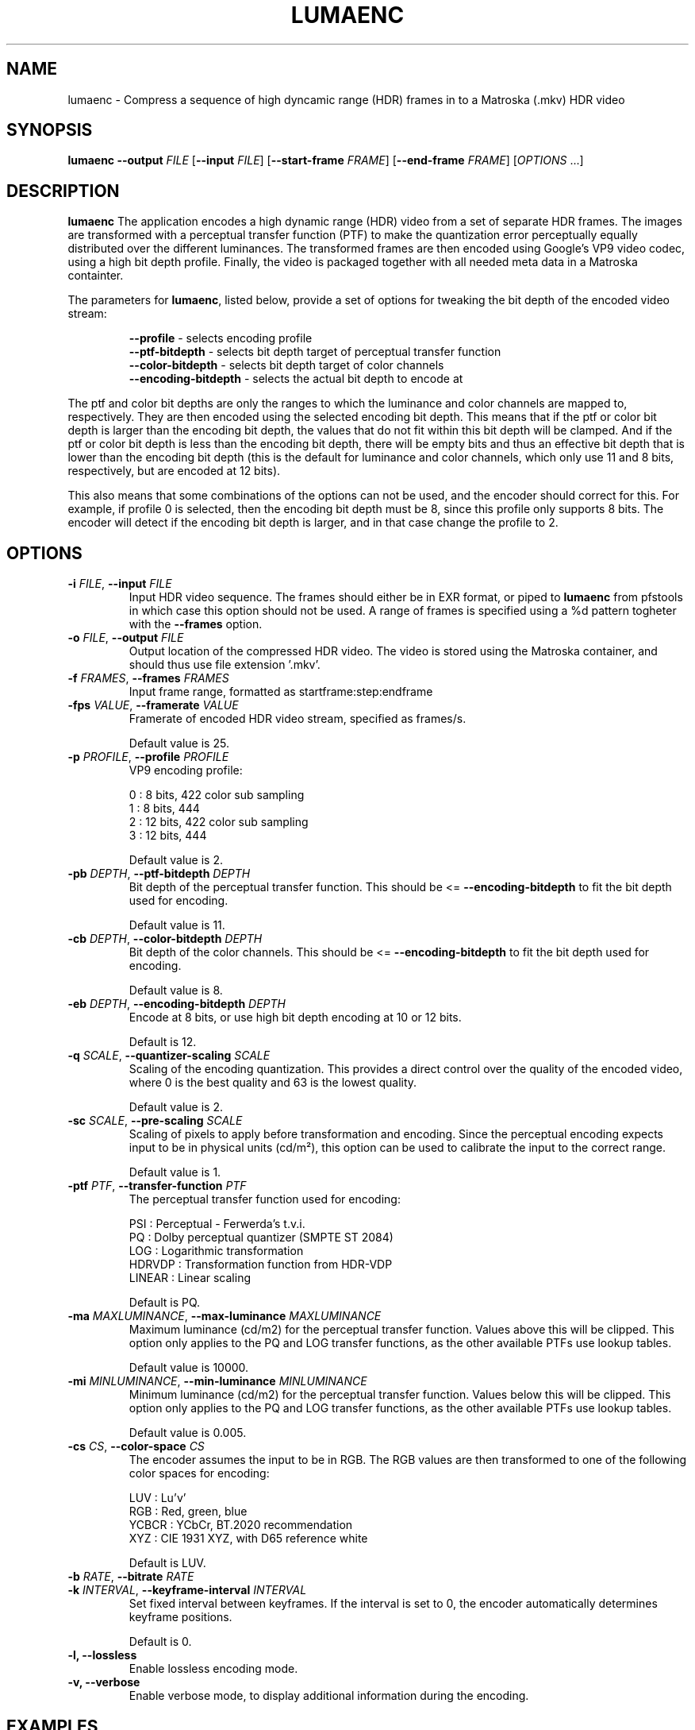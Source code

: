 .TH LUMAENC 1
.SH NAME
lumaenc \- Compress a sequence of high dyncamic range (HDR) frames in to a Matroska (.mkv) HDR video
.SH SYNOPSIS
.B lumaenc
\fB\-\-output \fIFILE\fR
[\fB\-\-input \fIFILE\fR]
[\fB\-\-start-frame \fIFRAME\fR]
[\fB\-\-end-frame \fIFRAME\fR]
[\fIOPTIONS\fR ...]
.SH DESCRIPTION
.B lumaenc
The application encodes a high dynamic range (HDR) video from a set of separate
HDR frames. The images are transformed with a perceptual transfer function (PTF)
to make the quantization error perceptually equally distributed over the different
luminances. The transformed frames are then encoded using Google's VP9 video codec,
using a high bit depth profile. Finally, the video is packaged together with all
needed meta data in a Matroska containter.

The parameters for \fBlumaenc\fR, listed below, provide a set of options for tweaking
the bit depth of the encoded video stream:

.RS
\fB--profile\fR           - selects encoding profile
.RE
.RS
\fB--ptf-bitdepth\fR      - selects bit depth target of perceptual transfer function
.RE
.RS 
\fB--color-bitdepth\fR    - selects bit depth target of color channels
.RE
.RS 
\fB--encoding-bitdepth\fR - selects the actual bit depth to encode at
.RE

The ptf and color bit depths are only the ranges to which the luminance and color 
channels are mapped to, respectively. They are then encoded using the selected encoding 
bit depth. This means that if the ptf or color bit depth is larger than the encoding 
bit depth, the values that do not fit within this bit depth will be clamped. And 
if the ptf or color bit depth is less than the encoding bit depth, there will be 
empty bits and thus an effective bit depth that is lower than the encoding bit 
depth (this is the default for luminance and color channels, which only use 11 and
8 bits, respectively, but are encoded at 12 bits).

This also means that some combinations of the options can not be used, and the encoder 
should correct for this. For example, if profile 0 is selected, then the encoding 
bit depth must be 8, since this profile only supports 8 bits. The encoder will detect
if the encoding bit depth is larger, and in that case change the profile to 2.


.SH OPTIONS
.TP
.B \-i  \fIFILE\fR, \fB\-\-input \fIFILE
Input HDR video sequence. The frames should either be in EXR format, or piped to
\fBlumaenc\fR from pfstools in which case this option should not be used. A range of frames
is specified using a %d pattern togheter with the \fB--frames\fR option.

.TP
.B \-o  \fIFILE\fR, \fB\-\-output \fIFILE
Output location of the compressed HDR video. The video is stored using the Matroska
container, and should thus use file extension '.mkv'.

.TP
.B \-f  \fIFRAMES\fR, \fB\-\-frames \fIFRAMES
Input frame range, formatted as startframe:step:endframe

.TP
.B \-fps  \fIVALUE\fR, \fB\-\-framerate \fIVALUE
Framerate of encoded HDR video stream, specified as frames/s.

Default value is 25.

.TP
.B \-p  \fIPROFILE\fR, \fB\-\-profile \fIPROFILE
VP9 encoding profile:

  0 : 8 bits,  422 color sub sampling
  1 : 8 bits,  444
  2 : 12 bits, 422 color sub sampling
  3 : 12 bits, 444
  
Default value is 2.

.TP
.B \-pb  \fIDEPTH\fR, \fB\-\-ptf-bitdepth \fIDEPTH
Bit depth of the perceptual transfer function. This should be <= \fB--encoding-bitdepth\fR
to fit the bit depth used for encoding.

Default value is 11.

.TP
.B \-cb  \fIDEPTH\fR, \fB\-\-color-bitdepth \fIDEPTH
Bit depth of the color channels. This should be <= \fB--encoding-bitdepth\fR
to fit the bit depth used for encoding.

Default value is 8.

.TP
.B \-eb  \fIDEPTH\fR, \fB\-\-encoding-bitdepth \fIDEPTH
Encode at 8 bits, or use high bit depth encoding at 10 or 12 bits.

Default is 12.

.TP
.B \-q  \fISCALE\fR, \fB\-\-quantizer-scaling \fISCALE
Scaling of the encoding quantization. This provides a direct control over the quality
of the encoded video, where 0 is the best quality and 63 is the lowest quality.

Default value is 2.

.TP
.B \-sc  \fISCALE\fR, \fB\-\-pre-scaling \fISCALE
Scaling of pixels to apply before transformation and encoding. Since the perceptual
encoding expects input to be in physical units (cd/m²), this option can be used
to calibrate the input to the correct range.

Default value is 1.

.TP
.B \-ptf  \fIPTF\fR, \fB\-\-transfer-function \fIPTF
The perceptual transfer function used for encoding:

  PSI     :  Perceptual - Ferwerda's t.v.i.
  PQ      :  Dolby perceptual quantizer (SMPTE ST 2084)
  LOG     :  Logarithmic transformation
  HDRVDP  :  Transformation function from HDR-VDP
  LINEAR  :  Linear scaling

Default is PQ.

.TP
.B \-ma  \fIMAXLUMINANCE\fR, \fB\-\-max-luminance \fIMAXLUMINANCE
Maximum luminance (cd/m2) for the perceptual transfer function. Values above 
this will be clipped. This option only applies to the PQ and LOG transfer 
functions, as the other available PTFs use lookup tables.

Default value is 10000.

.TP
.B \-mi  \fIMINLUMINANCE\fR, \fB\-\-min-luminance \fIMINLUMINANCE
Minimum luminance (cd/m2) for the perceptual transfer function. Values below 
this will be clipped. This option only applies to the PQ and LOG transfer
functions, as the other available PTFs use lookup tables.

Default value is 0.005.

.TP
.B \-cs  \fICS\fR, \fB\-\-color-space \fICS
The encoder assumes the input to be in RGB. The RGB values are then transformed to
one of the following color spaces for encoding:

  LUV   :  Lu'v'
  RGB   :  Red, green, blue
  YCBCR :  YCbCr, BT.2020 recommendation
  XYZ   :  CIE 1931 XYZ, with D65 reference white

Default is LUV.

.TP
.B \-b  \fIRATE\fR, \fB\-\-bitrate \fIRATE

.TP
.B \-k  \fIINTERVAL\fR, \fB\-\-keyframe-interval \fIINTERVAL
Set fixed interval between keyframes. If the interval is set to 0, the encoder
automatically determines keyframe positions.

Default is 0.

.TP
.B \-l, \fB\-\-lossless
Enable lossless encoding mode.

.TP
.B \-v, \fB\-\-verbose
Enable verbose mode, to display additional information during the encoding.

.SH EXAMPLES
.TP
\fBlumaenc\fR \fB--input\fR hdr_frame_%05d.exr \fB--frames\fR 1:100 \fB--output\fR hdr_video.mkv

Encode EXR frames hdr_frame_00001.exr -- hdr_frame_00100.exr into HDR video hdr_video.mkv.

.TP
\fBlumaenc\fR [...] \fB--encoding-bitdepth\fR 8 \fB--profile\fR 0 \fB--ptf-bitdepth\fR 8 \fB--color-space\fR YCBCR \fB--transfer-function\fR LOG

Encode at 8 bits, in YCbCr, with logarithmic transfer function. This example is 
possible to view in video players that support VP9. However, quantization artifacts 
will be clearly visible when encoding HDR at only 8 bits.

.TP
\fBpfsin\fR frame%04d.hdr \fB--frames\fR 1:2:100 | \fBlumaenc\fR \fB-o\fR video.mkv

Read the frames stored in Radiance (.hdr) format with the index 0001, 0003, 0005, ..., 0099, encode them and save the resulting video in the file video.mkv. Note that pfstools (http://pfstools.sourceforge.net/) is required for piping frames in any HDR format.

.TP
\fBlumaenc\fR [...] \fB--encoding-bitdepth\fR 10 \fB--color-bitdepth\fR 10 \fB--ptf-bitdepth\fR 10 \fB--profile\fR 2 \fB--transfer-function\fR PQ \fB--color-space\fR YCBCR \fB--max-luminance\fR 1000 \fB--min-luminance\fR 0.01

Encodes an HDR video that is possible to upload to e.g. Youtube and Vimeo. The
settings are equivalent to the HDR10 format, and thus properly recognized by 
applications that support HDR10 material encoded using VP9 and stored with the
Matroska container.

.SH "SEE ALSO"
.BR lumadec (1)
.BR lumaplay (1)

